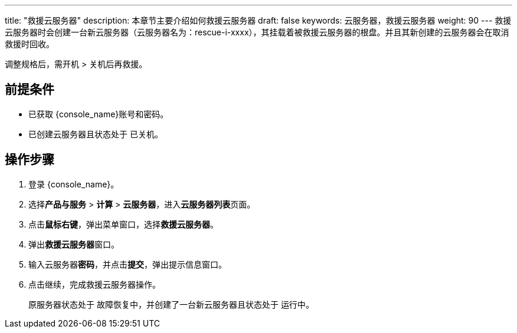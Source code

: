 ---
title: "救援云服务器"
description: 本章节主要介绍如何救援云服务器
draft: false
keywords: 云服务器，救援云服务器
weight: 90
---
救援云服务器时会创建一台新云服务器（云服务器名为：rescue-i-xxxx），其挂载着被救援云服务器的根盘。并且其新创建的云服务器会在取消救援时回收。

调整规格后，需开机 > 关机后再救援。

== 前提条件

* 已获取 {console_name}账号和密码。
* 已创建云服务器且状态处于 `已关机`。

== 操作步骤

. 登录 {console_name}。
. 选择**产品与服务** > *计算* > *云服务器*，进入**云服务器列表**页面。

. 点击**鼠标右键**，弹出菜单窗口，选择**救援云服务器**。

. 弹出**救援云服务器**窗口。

. 输入云服务器**密码**，并点击**提交**，弹出提示信息窗口。

. 点击继续，完成救援云服务器操作。
+
原服务器状态处于 `故障恢复中`，并创建了一台新云服务器且状态处于 `运行中`。
